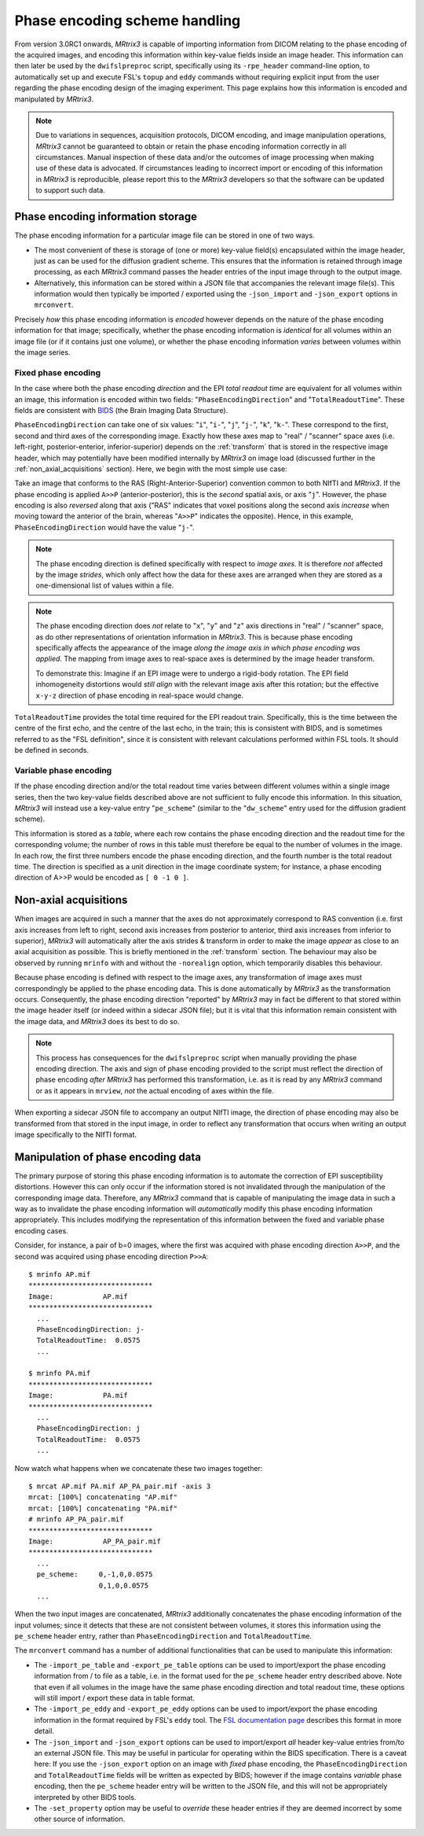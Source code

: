 Phase encoding scheme handling
==============================

From version 3.0RC1 onwards, *MRtrix3* is capable of importing information from
DICOM relating to the phase encoding of the acquired images, and encoding this
information within key-value fields inside an image header. This information can
then later be used by the ``dwifslpreproc`` script, specifically using its
``-rpe_header`` command-line option, to automatically set up and execute FSL's
``topup`` and ``eddy`` commands without requiring explicit input from the user
regarding the phase encoding design of the imaging experiment. This page
explains how this information is encoded and manipulated by *MRtrix3*.


.. NOTE::

    Due to variations in sequences, acquisition protocols, DICOM encoding, and
    image manipulation operations, *MRtrix3* cannot be guaranteed to obtain or
    retain the phase encoding information correctly in all circumstances. Manual
    inspection of these data and/or the outcomes of image processing when making
    use of these data is advocated. If circumstances leading to incorrect import
    or encoding of this information in *MRtrix3* is reproducible, please report
    this to the *MRtrix3* developers so that the software can be updated to
    support such data.


Phase encoding information storage
----------------------------------

The phase encoding information for a particular image file can be stored in one
of two ways.

-  The most convenient of these is storage of (one or more) key-value field(s)
   encapsulated within the image header, just as can be used for
   the diffusion gradient scheme. This ensures that the information
   is retained through image processing, as each *MRtrix3* command passes the
   header entries of the input image through to the output image.

-  Alternatively, this information can be stored within a JSON file that
   accompanies the relevant image file(s). This information would then typically
   be imported / exported using the ``-json_import`` and ``-json_export`` options
   in ``mrconvert``.

Precisely *how* this phase encoding information is *encoded* however depends on
the nature of the phase encoding information for that image; specifically,
whether the phase encoding information is *identical* for all volumes within an
image file (or if it contains just one volume), or whether the phase encoding
information *varies* between volumes within the image series.


Fixed phase encoding
....................

In the case where both the phase encoding *direction* and the EPI *total readout
time* are equivalent for all volumes within an image, this information is encoded
within two fields: "``PhaseEncodingDirection``" and "``TotalReadoutTime``". These
fields are consistent with `BIDS
<http://bids.neuroimaging.io/>`_ (the Brain Imaging Data Structure).

``PhaseEncodingDirection`` can take one of six values: "``i``", "``i-``", "``j``",
"``j-``", "``k``", "``k-``". These correspond to the first, second and third axes of
the corresponding image. Exactly how these axes map to "real" / "scanner" space
axes (i.e. left-right, posterior-enterior, inferior-superior) depends on the
:ref:`transform` that is stored in the respective image header, which may
potentially have been modified internally by *MRtrix3* on image load (discussed
further in the :ref:`non_axial_acquisitions` section). Here, we begin with the most simple
use case:

Take an image that conforms to the RAS (Right-Anterior-Superior) convention common
to both NIfTI and *MRtrix3*. If the phase encoding is applied ``A>>P``
(anterior-posterior), this is the *second* spatial axis, or axis "``j``". However,
the phase encoding is also *reversed* along that axis ("RAS" indicates that voxel
positions along the second axis *increase* when moving toward the anterior of the
brain, whereas "``A>>P``" indicates the opposite). Hence, in this example,
``PhaseEncodingDirection`` would have the value "``j-``".

.. NOTE::

    The phase encoding direction is defined specifically with respect to *image
    axes*. It is therefore *not* affected by the image *strides*, which only affect
    how the data for these axes are arranged when they are stored as a
    one-dimensional list of values within a file.

.. NOTE::

    The phase encoding direction does *not* relate to "``x``", "``y``" and
    "``z``" axis directions in "real" / "scanner" space, as do other
    representations of orientation information in *MRtrix3*. This is because phase
    encoding specifically affects the appearance of the image *along the image axis
    in which phase encoding was applied*. The mapping from image axes to real-space
    axes is determined by the image header transform.

    To demonstrate this: Imagine if an EPI image were to undergo a rigid-body
    rotation. The EPI field inhomogeneity distortions would *still align* with the
    relevant image axis after this rotation; but the effective ``x-y-z`` direction
    of phase encoding in real-space would change.

``TotalReadoutTime`` provides the total time required for the EPI readout train.
Specifically, this is the time between the centre of the first echo, and the centre
of the last echo, in the train; this is consistent with BIDS, and is sometimes
referred to as the "FSL definition", since it is consistent with relevant
calculations performed within FSL tools. It should be defined in seconds.


Variable phase encoding
.......................

If the phase encoding direction and/or the total readout time varies between
different volumes within a single image series, then the two key-value fields
described above are not sufficient to fully encode this information. In this
situation, *MRtrix3* will instead use a key-value entry "``pe_scheme``" (similar to
the "``dw_scheme``" entry used for the diffusion gradient scheme).

This information is stored as a *table*, where each row contains the phase encoding
direction and the readout time for the corresponding volume; the number of rows in
this table must therefore be equal to the number of volumes in the image. In each
row, the first three numbers encode the phase encoding direction, and the fourth
number is the total readout time. The direction is specified as a unit direction in
the image coordinate system; for instance, a phase encoding direction of A>>P would
be encoded as ``[ 0 -1 0 ]``.


.. _non_axial_acquisitions:

Non-axial acquisitions
----------------------

When images are acquired in such a manner that the axes do not approximately
correspond to RAS convention (i.e. first axis increases from left to right, second
axis increases from posterior to anterior, third axis increases from inferior to
superior), *MRtrix3* will automatically alter the axis strides & transform
in order to make the image *appear* as close to an axial acquisition as possible.
This is briefly mentioned in the :ref:`transform` section. The behaviour may
also be observed by running ``mrinfo`` with and without the ``-norealign`` option,
which temporarily disables this behaviour.

Because phase encoding is defined with respect to the image axes, any
transformation of image axes must correspondingly be applied to the phase encoding
data. This is done automatically by *MRtrix3* as the transformation occurs.
Consequently, the phase encoding direction "reported" by *MRtrix3* may in fact be
different to that stored within the image header itself (or indeed within a
sidecar JSON file); but it is vital that this information remain consistent with
the image data, and *MRtrix3* does its best to do so.

.. NOTE::

   This process has consequences for the ``dwifslpreproc`` script when manually
   providing the phase encoding direction. The axis and sign of phase encoding
   provided to the script must reflect the direction of phase encoding *after*
   *MRtrix3* has performed this transformation, i.e. as it is read by any
   *MRtrix3* command or as it appears in ``mrview``, *not* the actual encoding
   of axes within the file.

When exporting a sidecar JSON file to accompany an output NIfTI image, the
direction of phase encoding may also be transformed from that stored in the input
image, in order to reflect any transformation that occurs when writing an
output image specifically to the NIfTI format.


Manipulation of phase encoding data
-----------------------------------

The primary purpose of storing this phase encoding information is to automate the
correction of EPI susceptibility distortions. However this can only occur if the
information stored is not invalidated through the manipulation of the corresponding
image data. Therefore, any *MRtrix3* command that is capable of manipulating the
image data in such a way as to invalidate the phase encoding information will
*automatically* modify this phase encoding information appropriately. This includes
modifying the representation of this information between the fixed and variable
phase encoding cases.

Consider, for instance, a pair of b=0 images, where the first was acquired with
phase encoding direction ``A>>P``, and the second was acquired using phase encoding
direction ``P>>A``::

    $ mrinfo AP.mif
    ******************************
    Image:            AP.mif
    ******************************
      ...
      PhaseEncodingDirection: j-
      TotalReadoutTime:  0.0575
      ...

    $ mrinfo PA.mif
    ******************************
    Image:            PA.mif
    ******************************
      ...
      PhaseEncodingDirection: j
      TotalReadoutTime:  0.0575
      ...

Now watch what happens when we concatenate these two images together::

    $ mrcat AP.mif PA.mif AP_PA_pair.mif -axis 3
    mrcat: [100%] concatenating "AP.mif"
    mrcat: [100%] concatenating "PA.mif"
    # mrinfo AP_PA_pair.mif
    ******************************
    Image:            AP_PA_pair.mif
    ******************************
      ...
      pe_scheme:     0,-1,0,0.0575
                     0,1,0,0.0575
      ...

When the two input images are concatenated, *MRtrix3* additionally concatenates the
phase encoding information of the input volumes; since it detects that these are not
consistent between volumes, it stores this information using the ``pe_scheme`` header
entry, rather than ``PhaseEncodingDirection`` and ``TotalReadoutTime``.

The ``mrconvert`` command has a number of additional functionalities that can be used
to manipulate this information:

-  The ``-import_pe_table`` and ``-export_pe_table`` options can be used to
   import/export the phase encoding information from / to file as a table, i.e. in
   the format used for the ``pe_scheme`` header entry described above. Note that even
   if all volumes in the image have the same phase encoding direction and total
   readout time, these options will still import / export these data in table format.

-  The ``-import_pe_eddy`` and ``-export_pe_eddy`` options can be used to
   import/export the phase encoding information in the format required by FSL's
   ``eddy`` tool. The `FSL documentation page <https://fsl.fmrib.ox.ac.uk/fsl/fslwiki/eddy/UsersGuide#A--acqp>`_
   describes this format in more detail.

-  The ``-json_import`` and ``-json_export`` options can be used to import/export
   *all* header key-value entries from/to an external JSON file. This may be useful
   in particular for operating within the BIDS specification. There is a caveat here:
   If you use the ``-json_export`` option on an image with *fixed* phase encoding,
   the ``PhaseEncodingDirection`` and ``TotalReadoutTime`` fields will be written as
   expected by BIDS; however if the image contains *variable* phase encoding, then
   the ``pe_scheme`` header entry will be written to the JSON file, and this will not
   be appropriately interpreted by other BIDS tools.

-  The ``-set_property`` option may be useful to *override* these header entries if
   they are deemed incorrect by some other source of information.
